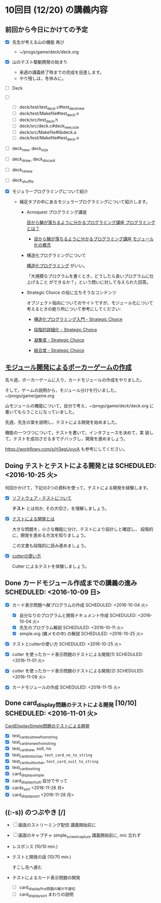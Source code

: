 * 10回目 (12/20) の講義内容

** 前回から今日にかけての予定

     - [X] 先生が考える山の機能 再び
       
       - ~/progs/game/deck/deck.org

     - [X] 山のテスト駆動開発の始まり

       - 来週の講義終了時までの完成を目差します。
       - やり残しは，冬休みに。

	 - [ ] Deck

	 - [ ] 
	   - [ ] deck/test/test_deck.c#test_deck_new
	   - [ ] deck/test/Makefile#test_deck.o
	   - [ ] deck/src/test_deck.h
	   - [ ] deck/src/deck.c#deck_{new,size}
	   - [ ] deck/src/Makefile#libdeck.a
	   - [ ] deck/test/Makefile#test_deck.o

	 - [ ] deck_new, deck_size

	 - [ ] deck_draw, deck_discard

	 - [ ] deck_renew

	 - [ ] deck_shuffle

     - [X] モジュラープログラミングについて紹介 

       - 補足タブの中にあるモジュラープログラミングについて紹介します。

         - Acroquest プログラミング講座

           [[http://www.acroquest.co.jp/webworkshop/programing_course/index1.html][目から鱗が落ちるように分かるプログラミング講座 プログラミングとは？]]

           - [[http://www.acroquest.co.jp/webworkshop/programing_course/index18.html][目から鱗が落ちるように分かるプログラミング講座 モジュール化の概念]]

         - 構造化プログラミングについて

           [[http://www2.cc.niigata-u.ac.jp/~takeuchi/tbasic/Intro2Basic/Structure.html][構造化プログラミング]] がいい。

          「大規模なプログラムを書くとき，どうしたら良いプログラムに仕上げること
           ができるか？」という問いに対して与えられた回答。

         - Strategic Choice の役に立ちそうなコンテンツ

           オブジェクト指向についてのサイトですが，モジュール化について
           考えるときの拠り所について参考にしてください:

           - [[http://d.hatena.ne.jp/asakichy/20090216/1234765854][構造化プログラミング入門 - Strategic Choice]]

           - [[http://d.hatena.ne.jp/asakichy/20090217/1234830611][段階的詳細化 - Strategic Choice]]

           - [[http://d.hatena.ne.jp/asakichy/20090218/1234990542][凝集度 - Strategic Choice]]

           - [[http://d.hatena.ne.jp/asakichy/20090219/1234936956][結合度 - Strategic Choice]]

** [[./org-docs/poker.org][モジュール開発によるポーカーゲームの作成]]  

   先々週，ポーカーゲームに入り，カードモジュールの作成をやりました。

   そして，ゲームの説明から，モジュール分けを行いました。~/progs/game/game.org

   山モジュールの機能について，自分で考え，~/progs/game/deck/deck.org
   に書いてもらうことになっていました。

   先週，先生の案を説明し，テストによる開発を始めました。

   機能の一つづつについて，テストを書いて，インタフェースを決めて，実
   装して，テストを成功させるまでデバッグし，開発を進めましょう。

   https://workflowy.com/s/H3egIJyvcA も参考にしてください。


** Doing テストとテストによる開発とは SCHEDULED: <2016-10-25 火>

何回かかけて，下記の3つの資料を使って，テストによる開発を経験します。

- [X] [[./org-docs/software-test.org][ソフトウェア・テストについて]]

  *テスト* とは何か, その大切さ，を理解しましょう。

- [X] [[./org-docs/what-is-tdd.org][テストによる開発とは]]

  大きな問題を，小さな機能に分け，テストにより設計しと確認し，
  段階的に，開発を進める方法を知りましょう。

  この文書も段階的に読み進めましょう。
   
- [X] [[./org-docs/cutter.org][cutterの使い方]] 

  Cutter によるテストを体験しましょう。


** Done カードモジュール作成までの講義の進み SCHEDULED: <2016-10-09 日>
   CLOSED: [2016-12-06 火 14:15] SCHEDULED: <2016-10-09 日>
    
   - [X] カード表示問題へ解プログラムの作成 SCHEDULED: <2016-10-04 火>
     - [X] 自分なりのプログラムと開発ドキュメント作成  SCHEDULED: <2016-10-04 火>
     - [X] 先生のプログラム解説  SCHEDULED: <2016-10-11 火>
     - [X] simple.org (雑メモの中) の解説  SCHEDULED: <2016-10-25 火>

   - [X] テストとcutterの使い方 SCHEDULED: <2016-10-25 火>

   - [X] cutter を使ったカード表示問題のテストによる開発(1) SCHEDULED: <2016-11-01 火>
   - [X] cutter を使ったカード表示問題のテストによる開発(2) SCHEDULED: <2016-11-08 火>
   - [X] カードモジュールの作成 SCHEDULED: <2016-11-15 火>

** Done card_display問題のテストによる開発 [10/10] SCHEDULED: <2016-11-01 火>
   CLOSED: [2016-12-06 火 14:16]

    [[./org-docs/tdd-card-display-simple.org][CardDisplaySimple問題のテストによる開発]] 

     - [X] test_card_suit_new_from_string
     - [X] test_card_no_new_from_string
     - [X] test_card_new, suit, no
     - [X] test_card_no_to_char, =test_card_no_to_string=
     - [X] test_card_suit_to_char, =test_card_suit_to_string=
     - [X] test_card_to_string
     - [X] card_display_simple
     - [X] card_display_multi 自分でやって
     - [X] cards_sort <2016-11-28 月>
     - [X] card_display_sort <2016-11-28 月>

  
** ((:-s)) のつぶやき [/]

- [ ] 画面のストリーミング配信 講義開始前に
- [ ] 画面のキャプチャ simple_screen_capture  講義開始前に, mic 忘れず
- レスポンス (10/10 min.)

- テストと開発の話 (10/70 min.)

  すこし先へ進む

- テストによるカード表示問題の開発
  - [ ] card_display_first問題の解が不適切
  - [ ] card_display_sort まわりの説明












  


